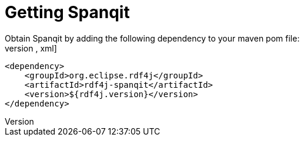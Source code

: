 = Getting Spanqit
Obtain Spanqit by adding the following dependency to your maven pom file:
[source,xml]
----
<dependency>
    <groupId>org.eclipse.rdf4j</groupId>
    <artifactId>rdf4j-spanqit</artifactId>
    <version>${rdf4j.version}</version>
</dependency>
----
